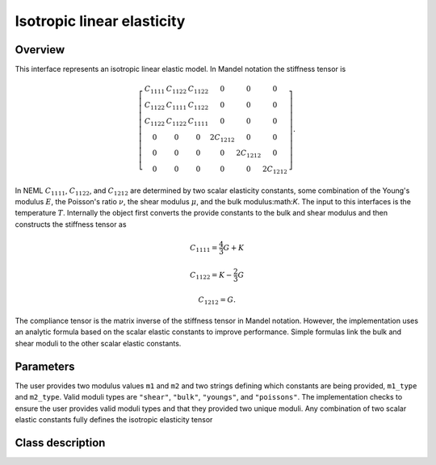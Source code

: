 Isotropic linear elasticity
===========================

Overview
--------

This interface represents an isotropic linear elastic model.  In Mandel
notation the stiffness tensor is 

.. math::
   \left[\begin{array}{cccccc}
      C_{1111} & C_{1122} & C_{1122} & 0 & 0 & 0\\
      C_{1122} & C_{1111} & C_{1122} & 0 & 0 & 0\\
      C_{1122} & C_{1122} & C_{1111} & 0 & 0 & 0\\
      0 & 0 & 0 & 2C_{1212} & 0 & 0\\
      0 & 0 & 0 & 0 & 2C_{1212} & 0\\
      0 & 0 & 0 & 0 & 0 & 2C_{1212}
   \end{array}\right].

In NEML :math:`C_{1111}`, :math:`C_{1122}`, and :math:`C_{1212}` are determined
by two scalar elasticity constants, some combination of the Young's modulus
:math:`E`, the Poisson's ratio :math:`\nu`, the shear modulus :math:`\mu`, 
and the bulk modulus:math:`K`.
The input to this interfaces is the temperature :math:`T`.
Internally the object first converts the provide constants to the bulk and shear
modulus and then constructs the stiffness tensor as

.. math::

   C_{1111} = \frac{4}{3} G + K

   C_{1122} = K - \frac{2}{3} G

   C_{1212} = G.

The compliance tensor is the matrix inverse of the stiffness tensor in
Mandel notation.
However, the implementation uses an analytic formula based on the scalar
elastic constants to improve performance.
Simple formulas link the bulk and shear moduli to the other scalar
elastic constants.

Parameters
----------

The user provides two modulus values ``m1`` and ``m2`` and two strings
defining which constants are being provided, ``m1_type`` and ``m2_type``.
Valid moduli types are ``"shear"``, ``"bulk"``, ``"youngs"``, and 
``"poissons"``.
The implementation checks to ensure the user provides valid moduli types
and that they provided two unique moduli.
Any combination of two scalar elastic constants fully defines the isotropic
elasticity tensor

Class description
-----------------

.. doxygenclass:: neml::IsotropicLinearElasticModel
   :members:
   :undoc-members:
